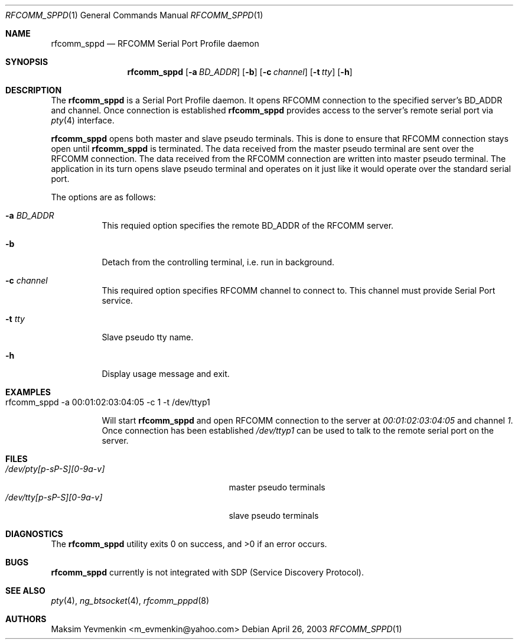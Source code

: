 .\" rfcomm_pppd.1
.\" 
.\" Copyright (c) 2001-2003 Maksim Yevmenkin <m_evmenkin@yahoo.com>
.\" All rights reserved.
.\" 
.\" Redistribution and use in source and binary forms, with or without
.\" modification, are permitted provided that the following conditions
.\" are met:
.\" 1. Redistributions of source code must retain the above copyright
.\"    notice, this list of conditions and the following disclaimer.
.\" 2. Redistributions in binary form must reproduce the above copyright
.\"    notice, this list of conditions and the following disclaimer in the
.\"    documentation and/or other materials provided with the distribution.
.\" 
.\" THIS SOFTWARE IS PROVIDED BY THE AUTHOR AND CONTRIBUTORS ``AS IS'' AND
.\" ANY EXPRESS OR IMPLIED WARRANTIES, INCLUDING, BUT NOT LIMITED TO, THE
.\" IMPLIED WARRANTIES OF MERCHANTABILITY AND FITNESS FOR A PARTICULAR PURPOSE
.\" ARE DISCLAIMED. IN NO EVENT SHALL THE AUTHOR OR CONTRIBUTORS BE LIABLE
.\" FOR ANY DIRECT, INDIRECT, INCIDENTAL, SPECIAL, EXEMPLARY, OR CONSEQUENTIAL
.\" DAMAGES (INCLUDING, BUT NOT LIMITED TO, PROCUREMENT OF SUBSTITUTE GOODS
.\" OR SERVICES; LOSS OF USE, DATA, OR PROFITS; OR BUSINESS INTERRUPTION)
.\" HOWEVER CAUSED AND ON ANY THEORY OF LIABILITY, WHETHER IN CONTRACT, STRICT
.\" LIABILITY, OR TORT (INCLUDING NEGLIGENCE OR OTHERWISE) ARISING IN ANY WAY
.\" OUT OF THE USE OF THIS SOFTWARE, EVEN IF ADVISED OF THE POSSIBILITY OF
.\" SUCH DAMAGE.
.\" 
.\" $Id: rfcomm_sppd.1,v 1.1 2003/04/26 23:55:34 max Exp $
.\" $FreeBSD$
.Dd April 26, 2003
.Dt RFCOMM_SPPD 1
.Os
.Sh NAME
.Nm rfcomm_sppd
.Nd RFCOMM Serial Port Profile daemon
.Sh SYNOPSIS
.Nm
.Op Fl a Ar BD_ADDR
.Op Fl b
.Op Fl c Ar channel
.Op Fl t Ar tty
.Op Fl h
.Sh DESCRIPTION
The
.Nm
is a Serial Port Profile daemon. It opens RFCOMM connection to the
specified server's BD_ADDR and channel. Once connection is established 
.Nm
provides access to the server's remote serial port via 
.Xr pty 4
interface.
.Pp
.Nm
opens both master and slave pseudo terminals. This is done to ensure that
RFCOMM connection stays open until
.Nm
is terminated. The data received from the master pseudo terminal are sent over 
the RFCOMM connection. The data received from the RFCOMM connection are written
into master pseudo terminal. The application in its turn opens slave pseudo 
terminal and operates on it just like it would operate over the standard serial
port.
.Pp
The options are as follows:
.Bl -tag -width indent
.It Fl a Ar BD_ADDR
This requied option specifies the remote BD_ADDR of the RFCOMM server. 
.It Fl b
Detach from the controlling terminal, i.e. run in background.
.It Fl c Ar channel
This required option specifies RFCOMM channel to connect to. This channel
must provide Serial Port service.
.It Fl t Ar tty
Slave pseudo tty name.
.It Fl h
Display usage message and exit.
.El
.Sh EXAMPLES
.Bl -tag -width indent
.It rfcomm_sppd -a 00:01:02:03:04:05 -c 1 -t /dev/ttyp1
.Pp
Will start
.Nm
and open RFCOMM connection to the server at
.Em 00:01:02:03:04:05 
and channel 
.Em 1 .
Once connection has been established
.Pa /dev/ttyp1
can be used to talk to the remote serial port on the server.
.El
.Sh FILES
.Bl -tag -width /dev/tty[p-sP-S][0-9a-v]x -compact
.It Pa /dev/pty[p-sP-S][0-9a-v]
master pseudo terminals
.It Pa /dev/tty[p-sP-S][0-9a-v]
slave pseudo terminals
.El
.Sh DIAGNOSTICS
.Ex -std
.Sh BUGS
.Nm
currently is not integrated with SDP (Service Discovery Protocol).
.Sh SEE ALSO
.Xr pty 4 ,
.Xr ng_btsocket 4 ,
.Xr rfcomm_pppd 8
.Sh AUTHORS
.An Maksim Yevmenkin Aq m_evmenkin@yahoo.com
